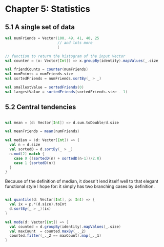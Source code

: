* Chapter 5: Statistics
** 5.1 A single set of data
#+BEGIN_SRC scala :tangle ch5.scala
val numFriends = Vector(100, 49, 41, 40, 25 
                        // and lots more
                        )

// function to return the histogram of the input Vector
val counter = (x: Vector[Int]) => x.groupBy(identity).mapValues(_.size)

val friendCounts = counter(numFriends)
val numPoints = numFriends.size
val sortedFriends = numFriends.sortBy(_ > _)

val smallestValue = sortedFriends(0)
val largestValue = sortedFriends(sortedFriends.size - 1)

#+END_SRC
** 5.2 Central tendencies

#+BEGIN_SRC scala :tangle ch5.scala

val mean = (d: Vector[Int]) => d.sum.toDouble/d.size

val meanFriends = mean(numFriends)

val median = (d: Vector[Int]) => {
  val n = d.size
  val sortedD = d.sortBy(_ > _)
  n.mod(2) match {
    case 0 {(sortedD(n) + sortedD(n-1))/2.0}
    case 1 {sortedD(n)}
  }
}

#+END_SRC

Because of the definition of median, it doesn't lend itself well to that elegant functional style I hope for: it simply has two branching cases by definition.

#+BEGIN_SRC scala :tangle ch5.scala

val quantile(d: Vector[Int], p: Int) => {
  val ix = p.*(d.size).toInt
  d.sortBy(_ > _)(ix)
}

val mode(d: Vector[Int]) => {
  val counted = d.groupBy(identity).mapValues(_.size)
  val maxCount  = counted.maxBy(_._2)
  counted.filter(_._2 == maxCount).map(_._1)
}

#+END_SRC
